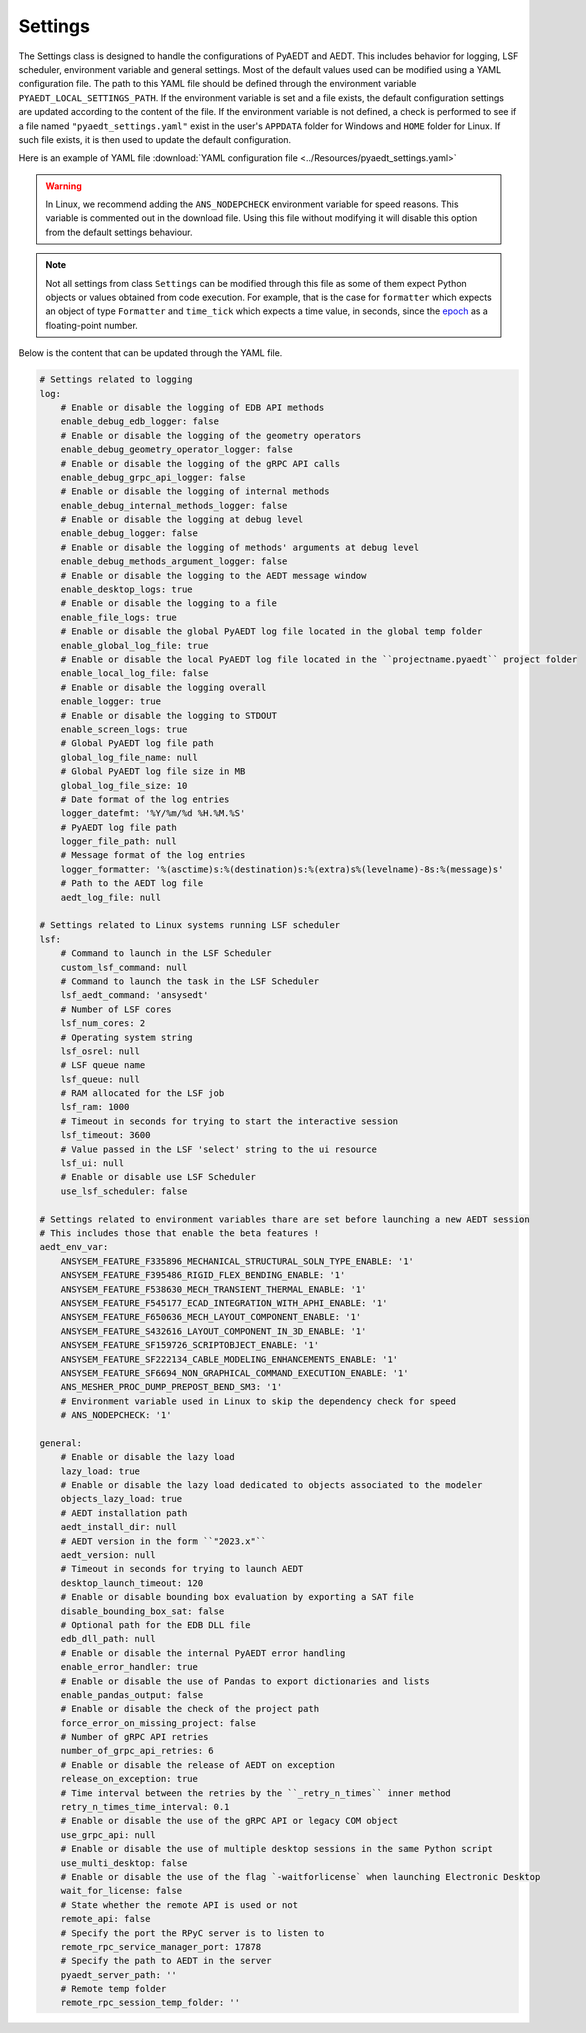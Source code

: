 Settings
========

The Settings class is designed to handle the configurations of PyAEDT and AEDT.
This includes behavior for logging, LSF scheduler, environment variable and general
settings. Most of the default values used can be modified using a YAML configuration file.
The path to this YAML file should be defined through the environment variable
``PYAEDT_LOCAL_SETTINGS_PATH``. If the environment variable is set and a file exists,
the default configuration settings are updated according to the content of the file.
If the environment variable is not defined, a check is performed to see if a file named
``"pyaedt_settings.yaml"`` exist in the user's ``APPDATA`` folder for Windows and
``HOME`` folder for Linux. If such file exists, it is then used to update the default
configuration.

Here is an example of YAML file :download:`YAML configuration file <../Resources/pyaedt_settings.yaml>`

.. warning::
    In Linux, we recommend adding the ``ANS_NODEPCHECK`` environment variable for speed reasons.
    This variable is commented out in the download file. Using this file without modifying it will
    disable this option from the default settings behaviour.

.. note::
    Not all settings from class ``Settings`` can be modified through this file
    as some of them expect Python objects or values obtained from code execution.
    For example, that is the case for ``formatter`` which expects an object of type
    ``Formatter`` and ``time_tick`` which expects a time value, in seconds, since the
    `epoch <https://docs.python.org/3/library/time.html#epoc>`_ as a floating-point number.

Below is the content that can be updated through the YAML file.

.. code-block:: yaml  
  
    # Settings related to logging
    log:
        # Enable or disable the logging of EDB API methods
        enable_debug_edb_logger: false
        # Enable or disable the logging of the geometry operators
        enable_debug_geometry_operator_logger: false
        # Enable or disable the logging of the gRPC API calls
        enable_debug_grpc_api_logger: false
        # Enable or disable the logging of internal methods
        enable_debug_internal_methods_logger: false
        # Enable or disable the logging at debug level
        enable_debug_logger: false
        # Enable or disable the logging of methods' arguments at debug level
        enable_debug_methods_argument_logger: false
        # Enable or disable the logging to the AEDT message window
        enable_desktop_logs: true
        # Enable or disable the logging to a file
        enable_file_logs: true
        # Enable or disable the global PyAEDT log file located in the global temp folder
        enable_global_log_file: true
        # Enable or disable the local PyAEDT log file located in the ``projectname.pyaedt`` project folder
        enable_local_log_file: false
        # Enable or disable the logging overall
        enable_logger: true
        # Enable or disable the logging to STDOUT
        enable_screen_logs: true
        # Global PyAEDT log file path
        global_log_file_name: null
        # Global PyAEDT log file size in MB
        global_log_file_size: 10
        # Date format of the log entries
        logger_datefmt: '%Y/%m/%d %H.%M.%S'
        # PyAEDT log file path
        logger_file_path: null
        # Message format of the log entries
        logger_formatter: '%(asctime)s:%(destination)s:%(extra)s%(levelname)-8s:%(message)s'
        # Path to the AEDT log file
        aedt_log_file: null

    # Settings related to Linux systems running LSF scheduler
    lsf:
        # Command to launch in the LSF Scheduler
        custom_lsf_command: null
        # Command to launch the task in the LSF Scheduler
        lsf_aedt_command: 'ansysedt'
        # Number of LSF cores
        lsf_num_cores: 2
        # Operating system string
        lsf_osrel: null
        # LSF queue name
        lsf_queue: null
        # RAM allocated for the LSF job
        lsf_ram: 1000
        # Timeout in seconds for trying to start the interactive session
        lsf_timeout: 3600
        # Value passed in the LSF 'select' string to the ui resource
        lsf_ui: null
        # Enable or disable use LSF Scheduler
        use_lsf_scheduler: false

    # Settings related to environment variables thare are set before launching a new AEDT session
    # This includes those that enable the beta features !
    aedt_env_var:
        ANSYSEM_FEATURE_F335896_MECHANICAL_STRUCTURAL_SOLN_TYPE_ENABLE: '1'
        ANSYSEM_FEATURE_F395486_RIGID_FLEX_BENDING_ENABLE: '1'
        ANSYSEM_FEATURE_F538630_MECH_TRANSIENT_THERMAL_ENABLE: '1'
        ANSYSEM_FEATURE_F545177_ECAD_INTEGRATION_WITH_APHI_ENABLE: '1'
        ANSYSEM_FEATURE_F650636_MECH_LAYOUT_COMPONENT_ENABLE: '1'
        ANSYSEM_FEATURE_S432616_LAYOUT_COMPONENT_IN_3D_ENABLE: '1'
        ANSYSEM_FEATURE_SF159726_SCRIPTOBJECT_ENABLE: '1'
        ANSYSEM_FEATURE_SF222134_CABLE_MODELING_ENHANCEMENTS_ENABLE: '1'
        ANSYSEM_FEATURE_SF6694_NON_GRAPHICAL_COMMAND_EXECUTION_ENABLE: '1'
        ANS_MESHER_PROC_DUMP_PREPOST_BEND_SM3: '1'
        # Environment variable used in Linux to skip the dependency check for speed
        # ANS_NODEPCHECK: '1'

    general:
        # Enable or disable the lazy load
        lazy_load: true
        # Enable or disable the lazy load dedicated to objects associated to the modeler
        objects_lazy_load: true
        # AEDT installation path
        aedt_install_dir: null
        # AEDT version in the form ``"2023.x"``
        aedt_version: null
        # Timeout in seconds for trying to launch AEDT
        desktop_launch_timeout: 120
        # Enable or disable bounding box evaluation by exporting a SAT file
        disable_bounding_box_sat: false
        # Optional path for the EDB DLL file
        edb_dll_path: null
        # Enable or disable the internal PyAEDT error handling
        enable_error_handler: true
        # Enable or disable the use of Pandas to export dictionaries and lists
        enable_pandas_output: false
        # Enable or disable the check of the project path
        force_error_on_missing_project: false
        # Number of gRPC API retries
        number_of_grpc_api_retries: 6
        # Enable or disable the release of AEDT on exception
        release_on_exception: true
        # Time interval between the retries by the ``_retry_n_times`` inner method
        retry_n_times_time_interval: 0.1
        # Enable or disable the use of the gRPC API or legacy COM object
        use_grpc_api: null
        # Enable or disable the use of multiple desktop sessions in the same Python script
        use_multi_desktop: false
        # Enable or disable the use of the flag `-waitforlicense` when launching Electronic Desktop
        wait_for_license: false
        # State whether the remote API is used or not
        remote_api: false
        # Specify the port the RPyC server is to listen to
        remote_rpc_service_manager_port: 17878
        # Specify the path to AEDT in the server
        pyaedt_server_path: ''
        # Remote temp folder
        remote_rpc_session_temp_folder: ''
